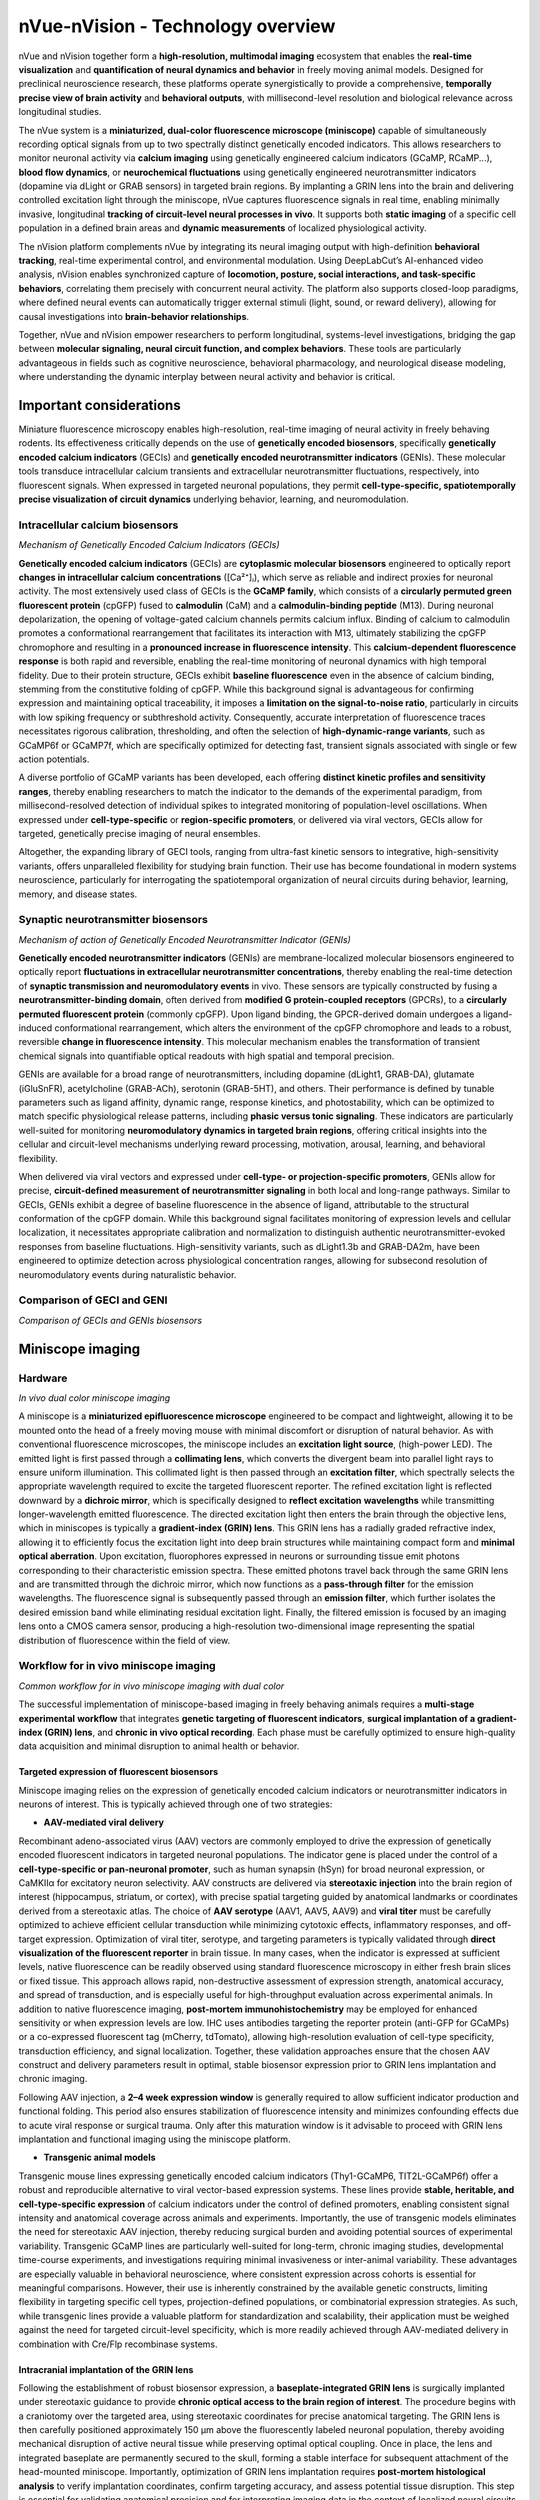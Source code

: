 nVue-nVision - Technology overview
==================================

nVue and nVision together form a **high-resolution, multimodal imaging** ecosystem that enables the **real-time visualization**
and **quantification of neural dynamics and behavior** in freely moving animal models. Designed for preclinical neuroscience
research, these platforms operate synergistically to provide a comprehensive, **temporally precise view of brain activity**
and **behavioral outputs**, with millisecond-level resolution and biological relevance across longitudinal studies.

The nVue system is a **miniaturized, dual-color fluorescence microscope (miniscope)** capable of simultaneously recording
optical signals from up to two spectrally distinct genetically encoded indicators. This allows researchers to monitor neuronal
activity via **calcium imaging** using genetically engineered calcium indicators (GCaMP, RCaMP...), **blood flow dynamics**, or
**neurochemical fluctuations** using genetically engineered neurotransmitter indicators (dopamine via dLight or GRAB sensors)
in targeted brain regions. By implanting a GRIN lens into the brain and delivering controlled excitation light through the
miniscope, nVue captures fluorescence signals in real time, enabling minimally invasive, longitudinal
**tracking of circuit-level neural processes in vivo**. It supports both **static imaging** of a specific cell population in a defined
brain areas and **dynamic measurements** of localized physiological activity.

The nVision platform complements nVue by integrating its neural imaging output with high-definition **behavioral tracking**,
real-time experimental control, and environmental modulation. Using DeepLabCut’s AI-enhanced video analysis, nVision enables
synchronized capture of **locomotion, posture, social interactions, and task-specific behaviors**, correlating them precisely
with concurrent neural activity. The platform also supports closed-loop paradigms, where defined neural events can automatically
trigger external stimuli (light, sound, or reward delivery), allowing for causal investigations into **brain-behavior relationships**.

Together, nVue and nVision empower researchers to perform longitudinal, systems-level investigations, bridging the gap
between **molecular signaling, neural circuit function, and complex behaviors**. These tools are particularly advantageous
in fields such as cognitive neuroscience, behavioral pharmacology, and neurological disease modeling, where understanding
the dynamic interplay between neural activity and behavior is critical.

Important considerations
------------------------
Miniature fluorescence microscopy enables high-resolution, real-time imaging of neural activity in freely behaving rodents.
Its effectiveness critically depends on the use of **genetically encoded biosensors**, specifically **genetically encoded calcium indicators** (GECIs)
and **genetically encoded neurotransmitter indicators** (GENIs). These molecular tools transduce intracellular calcium transients
and extracellular neurotransmitter fluctuations, respectively, into fluorescent signals. When expressed in targeted neuronal populations,
they permit **cell-type-specific, spatiotemporally precise visualization of circuit dynamics** underlying behavior, learning, and neuromodulation.

Intracellular calcium biosensors
^^^^^^^^^^^^^^^^^^^^^^^^^^^^^^^^
.. image:: ../_static/GECI.png
   :alt: **Mechanism of action of Genetically Encoded Calcium Indicators (GECIs)*
   :width: 1000px
   :align: center

*Mechanism of Genetically Encoded Calcium Indicators (GECIs)*

.. raw:: html

**Genetically encoded calcium indicators** (GECIs) are **cytoplasmic molecular biosensors** engineered to optically report
**changes in intracellular calcium concentrations** ([Ca²⁺]ᵢ), which serve as reliable and indirect proxies for neuronal activity.
The most extensively used class of GECIs is the **GCaMP family**, which consists of a **circularly permuted green fluorescent protein**
(cpGFP) fused to **calmodulin** (CaM) and a **calmodulin-binding peptide** (M13). During neuronal depolarization, the opening
of voltage-gated calcium channels permits calcium influx. Binding of calcium to calmodulin promotes a conformational rearrangement
that facilitates its interaction with M13, ultimately stabilizing the cpGFP chromophore and resulting in a **pronounced increase in fluorescence intensity**.
This **calcium-dependent fluorescence response** is both rapid and reversible, enabling the real-time monitoring of neuronal
dynamics with high temporal fidelity.
Due to their protein structure, GECIs exhibit **baseline fluorescence** even in the absence of calcium binding, stemming from
the constitutive folding of cpGFP. While this background signal is advantageous for confirming expression and maintaining
optical traceability, it imposes a **limitation on the signal-to-noise ratio**, particularly in circuits with low spiking
frequency or subthreshold activity. Consequently, accurate interpretation of fluorescence traces necessitates rigorous
calibration, thresholding, and often the selection of **high-dynamic-range variants**, such as GCaMP6f or GCaMP7f, which are
specifically optimized for detecting fast, transient signals associated with single or few action potentials.

A diverse portfolio of GCaMP variants has been developed, each offering **distinct kinetic profiles and sensitivity ranges**,
thereby enabling researchers to match the indicator to the demands of the experimental paradigm, from millisecond-resolved
detection of individual spikes to integrated monitoring of population-level oscillations. When expressed under **cell-type-specific**
or **region-specific promoters**, or delivered via viral vectors, GECIs allow for targeted, genetically precise imaging of
neural ensembles.

Altogether, the expanding library of GECI tools, ranging from ultra-fast kinetic sensors to integrative, high-sensitivity
variants, offers unparalleled flexibility for studying brain function. Their use has become foundational in modern systems
neuroscience, particularly for interrogating the spatiotemporal organization of neural circuits during behavior, learning,
memory, and disease states.

Synaptic neurotransmitter biosensors
^^^^^^^^^^^^^^^^^^^^^^^^^^^^^^^^^^^^
.. image:: ../_static/GENI.png
   :alt: **Mechanism of action of Genetically Encoded Neurotransmitter Indicators (GENIs)*
   :width: 1000px
   :align: center

*Mechanism of action of Genetically Encoded Neurotransmitter Indicator (GENIs)*

.. raw:: html

**Genetically encoded neurotransmitter indicators** (GENIs) are membrane-localized molecular biosensors engineered to
optically report **fluctuations in extracellular neurotransmitter concentrations**, thereby enabling the real-time detection
of **synaptic transmission and neuromodulatory events** in vivo. These sensors are typically constructed by fusing a
**neurotransmitter-binding domain**, often derived from **modified G protein-coupled receptors** (GPCRs), to a
**circularly permuted fluorescent protein** (commonly cpGFP). Upon ligand binding, the GPCR-derived domain undergoes a
ligand-induced conformational rearrangement, which alters the environment of the cpGFP chromophore and leads to a robust,
reversible **change in fluorescence intensity**. This molecular mechanism enables the transformation of transient chemical signals
into quantifiable optical readouts with high spatial and temporal precision.

GENIs are available for a broad range of neurotransmitters, including dopamine (dLight1, GRAB-DA), glutamate (iGluSnFR),
acetylcholine (GRAB-ACh), serotonin (GRAB-5HT), and others. Their performance is defined by tunable parameters such as ligand
affinity, dynamic range, response kinetics, and photostability, which can be optimized to match specific physiological
release patterns, including **phasic versus tonic signaling**. These indicators are particularly well-suited for monitoring
**neuromodulatory dynamics in targeted brain regions**, offering critical insights into the cellular and circuit-level
mechanisms underlying reward processing, motivation, arousal, learning, and behavioral flexibility.

When delivered via viral vectors and expressed under **cell-type- or projection-specific promoters**, GENIs allow for precise,
**circuit-defined measurement of neurotransmitter signaling** in both local and long-range pathways. Similar to GECIs,
GENIs exhibit a degree of baseline fluorescence in the absence of ligand, attributable to the structural conformation of
the cpGFP domain. While this background signal facilitates monitoring of expression levels and cellular localization,
it necessitates appropriate calibration and normalization to distinguish authentic neurotransmitter-evoked responses from
baseline fluctuations. High-sensitivity variants, such as dLight1.3b and GRAB-DA2m, have been engineered to optimize detection
across physiological concentration ranges, allowing for subsecond resolution of neuromodulatory events during naturalistic behavior.

Comparison of GECI and GENI
^^^^^^^^^^^^^^^^^^^^^^^^^^^
.. image:: ../_static/GECIvsGENI.png
   :alt: *Comparison of GECIs and GENIs biosensors*
   :width: 1000px
   :align: center

*Comparison of GECIs and GENIs biosensors*

Miniscope imaging
-----------------

Hardware
^^^^^^^^

.. image:: ../_static/nVue-hardware.png
   :alt: *In vivo dual color miniscope imaging*
   :width: 1000px
   :align: center

*In vivo dual color miniscope imaging*

.. raw:: html

A miniscope is a **miniaturized epifluorescence microscope** engineered to be compact and lightweight, allowing it to be
mounted onto the head of a freely moving mouse with minimal discomfort or disruption of natural behavior. As with conventional
fluorescence microscopes, the miniscope includes an **excitation light source**, (high-power LED). The emitted light is first
passed through a **collimating lens**, which converts the divergent beam into parallel light rays to ensure uniform illumination.
This collimated light is then passed through an **excitation filter**, which spectrally selects the appropriate wavelength required
to excite the targeted fluorescent reporter.
The refined excitation light is reflected downward by a **dichroic mirror**, which is specifically designed to **reflect excitation**
**wavelengths** while transmitting longer-wavelength emitted fluorescence. The directed excitation light then enters the brain
through the objective lens, which in miniscopes is typically a **gradient-index (GRIN) lens**. This GRIN lens has a radially
graded refractive index, allowing it to efficiently focus the excitation light into deep brain structures while maintaining
compact form and **minimal optical aberration**.
Upon excitation, fluorophores expressed in neurons or surrounding tissue emit photons corresponding to their characteristic
emission spectra. These emitted photons travel back through the same GRIN lens and are transmitted through the dichroic mirror,
which now functions as a **pass-through filter** for the emission wavelengths. The fluorescence signal is subsequently passed
through an **emission filter**, which further isolates the desired emission band while eliminating residual excitation light.
Finally, the filtered emission is focused by an imaging lens onto a CMOS camera sensor, producing a high-resolution
two-dimensional image representing the spatial distribution of fluorescence within the field of view.

Workflow for in vivo miniscope imaging
^^^^^^^^^^^^^^^^^^^^^^^^^^^^^^^^^^^^^^

.. image:: ../_static/nVue-workflow.png
   :alt: *Common workflow for in vivo miniscope imaging with dual color*
   :width: 1000px
   :align: center

*Common workflow for in vivo miniscope imaging with dual color*

.. raw:: html

The successful implementation of miniscope-based imaging in freely behaving animals requires a **multi-stage experimental**
**workflow** that integrates **genetic targeting of fluorescent indicators**, **surgical implantation of a gradient-index (GRIN) lens**,
and **chronic in vivo optical recording**. Each phase must be carefully optimized to ensure high-quality data acquisition
and minimal disruption to animal health or behavior.

Targeted expression of fluorescent biosensors
"""""""""""""""""""""""""""""""""""""""""""""
Miniscope imaging relies on the expression of genetically encoded calcium indicators or neurotransmitter indicators in neurons of interest.
This is typically achieved through one of two strategies:

- **AAV-mediated viral delivery**
Recombinant adeno-associated virus (AAV) vectors are commonly employed to drive the expression of genetically encoded
fluorescent indicators in targeted neuronal populations. The indicator gene is placed under the control of a **cell-type-specific or pan-neuronal promoter**,
such as human synapsin (hSyn) for broad neuronal expression, or CaMKIIα for excitatory neuron selectivity. AAV constructs
are delivered via **stereotaxic injection** into the brain region of interest (hippocampus, striatum, or cortex),  with
precise spatial targeting guided by anatomical landmarks or coordinates derived from a stereotaxic atlas.
The choice of **AAV serotype** (AAV1, AAV5, AAV9) and **viral titer** must be carefully optimized to achieve efficient cellular
transduction while minimizing cytotoxic effects, inflammatory responses, and off-target expression.
Optimization of viral titer, serotype, and targeting parameters is typically validated through **direct visualization of the fluorescent reporter**
in brain tissue. In many cases, when the indicator is expressed at sufficient levels, native fluorescence can be readily
observed using standard fluorescence microscopy in either fresh brain slices or fixed tissue. This approach allows rapid,
non-destructive assessment of expression strength, anatomical accuracy, and spread of transduction, and is especially
useful for high-throughput evaluation across experimental animals.
In addition to native fluorescence imaging, **post-mortem immunohistochemistry** may be employed for enhanced sensitivity
or when expression levels are low. IHC uses antibodies targeting the reporter protein (anti-GFP for GCaMPs) or a co-expressed
fluorescent tag (mCherry, tdTomato), allowing high-resolution evaluation of cell-type specificity, transduction efficiency,
and signal localization. Together, these validation approaches ensure that the chosen AAV construct and delivery parameters
result in optimal, stable biosensor expression prior to GRIN lens implantation and chronic imaging.

Following AAV injection, a **2–4 week expression window** is generally required to allow sufficient indicator production and
functional folding. This period also ensures stabilization of fluorescence intensity and minimizes confounding effects
due to acute viral response or surgical trauma. Only after this maturation window is it advisable to proceed with GRIN lens
implantation and functional imaging using the miniscope platform.

- **Transgenic animal models**
Transgenic mouse lines expressing genetically encoded calcium indicators (Thy1-GCaMP6, TIT2L-GCaMP6f) offer a robust and
reproducible alternative to viral vector-based expression systems. These lines provide **stable, heritable, and cell-type-specific expression**
of calcium indicators under the control of defined promoters, enabling consistent signal intensity and anatomical coverage
across animals and experiments. Importantly, the use of transgenic models eliminates the need for stereotaxic AAV injection,
thereby reducing surgical burden and avoiding potential sources of experimental variability.
Transgenic GCaMP lines are particularly well-suited for long-term, chronic imaging studies, developmental time-course experiments,
and investigations requiring minimal invasiveness or inter-animal variability. These advantages are especially valuable in
behavioral neuroscience, where consistent expression across cohorts is essential for meaningful comparisons. However,
their use is inherently constrained by the available genetic constructs, limiting flexibility in targeting specific cell types,
projection-defined populations, or combinatorial expression strategies. As such, while transgenic lines provide a valuable
platform for standardization and scalability, their application must be weighed against the need for targeted circuit-level
specificity, which is more readily achieved through AAV-mediated delivery in combination with Cre/Flp recombinase systems.

Intracranial implantation of the GRIN lens
""""""""""""""""""""""""""""""""""""""""""
Following the establishment of robust biosensor expression, a **baseplate-integrated GRIN lens** is surgically implanted
under stereotaxic guidance to provide **chronic optical access to the brain region of interest**. The procedure begins with a
craniotomy over the targeted area, using stereotaxic coordinates for precise anatomical targeting. The GRIN lens is then
carefully positioned approximately 150 μm above the fluorescently labeled neuronal population, thereby avoiding mechanical
disruption of active neural tissue while preserving optimal optical coupling. Once in place, the lens and integrated baseplate
are permanently secured to the skull, forming a stable interface for subsequent attachment of the head-mounted miniscope.
Importantly, optimization of GRIN lens implantation requires **post-mortem histological analysis** to verify implantation coordinates,
confirm targeting accuracy, and assess potential tissue disruption. This step is essential for validating anatomical precision
and for interpreting imaging data in the context of localized neural circuits.

Following surgery, animals are allowed to recover for **1–2 weeks** to support wound healing, tissue stabilization, and attenuation
of glial reactivity. This recovery period also allows the optical interface between the lens and brain tissue to equilibrate,
thereby enhancing imaging clarity and ensuring consistency for longitudinal, high-resolution recordings in freely behaving animals.

Miniscope mounting and imaging
""""""""""""""""""""""""""""""
Once the GRIN lens is stably integrated and fluorescent reporter expression has been verified, the **head-mounted miniscope**
is secured to the implanted baseplate to initiate in vivo imaging. Prior to each imaging session, key acquisition parameters
(LED excitation power, sensor gain, and electronic focal depth...) are adjusted using dedicated acquisition software to
optimize the signal-to-noise ratio while minimizing photobleaching and phototoxicity. Imaging is performed while the animal
is awake and freely behaving, either during spontaneous exploration or in structured behavioral paradigms including open
field tests, maze-based navigation, or operant conditioning tasks. Animal behavior is simultaneously recorded using **synchronized**
**video tracking systems**, enabling precise temporal alignment between neural activity and behavioral events.
Fluorescence signals are acquired at frame rates typically ranging **from 20 to 60 Hz for calcium imaging**, depending on
the experimental demands and the kinetic properties of the biosensor used. Both **single-channel** and **dual-channel acquisition**
modes are supported, enabling simultaneous measurement of multiple biological signals, such as neuronal calcium dynamics
and neurotransmitter release, within the same field of view. Imaging sessions can be repeated longitudinally over days to
weeks, allowing for the chronic tracking of identified neuronal populations, investigation of circuit-level plasticity,
and mapping of behaviorally relevant neural activity patterns across a wide range of experimental conditions.

Data analysis
"""""""""""""
Following data acquisition, raw miniscope imaging videos undergo a **structured preprocessing and analysis pipeline** to extract
biologically meaningful neural activity traces. The first step involves **motion correction**, which compensates for brain
movement and animal locomotion using frame-by-frame image registration algorithms that align frames to a common reference.
This step is essential for maintaining **spatial fidelity of fluorescence signals over time**.
After motion correction, the videos are subjected to **spatial cropping and temporal downsampling**, depending on the experimental
needs, followed by **background subtraction** to enhance signal contrast. Next, ROIs (neuronal soma) are identified using
**semi-automated or fully automated cell segmentation algorithms**, including approaches based on **PCA/ICA**, **CNMF-E**
(constrained non-negative matrix factorization), or **machine learning-based classifiers**. These segmented ROIs are then
used to **extract raw fluorescence traces** (F), which are typically **normalized to obtain ΔF/F₀ values**, calculated as
ΔF/F₀ = (F - F₀) / F₀, where F₀ represents the **baseline fluorescence**. This normalization facilitates comparison
across neurons and imaging sessions.
Additional processing steps include **deconvolution** to estimate underlying spike trains, **trace denoising**, and **quality control filtering**
to exclude low-SNR signals or artifactual ROIs. Once individual cell traces are obtained, downstream analyses may include
population dynamics, activity correlations, event-triggered averages, and **behavioral alignment based on timestamp**
**synchronization with external behavioral data** (locomotion, trial events, video-tracked metrics).
These analyses provide critical insight into how neural activity encodes stimuli, behavior, learning, and circuit-level computations over time.